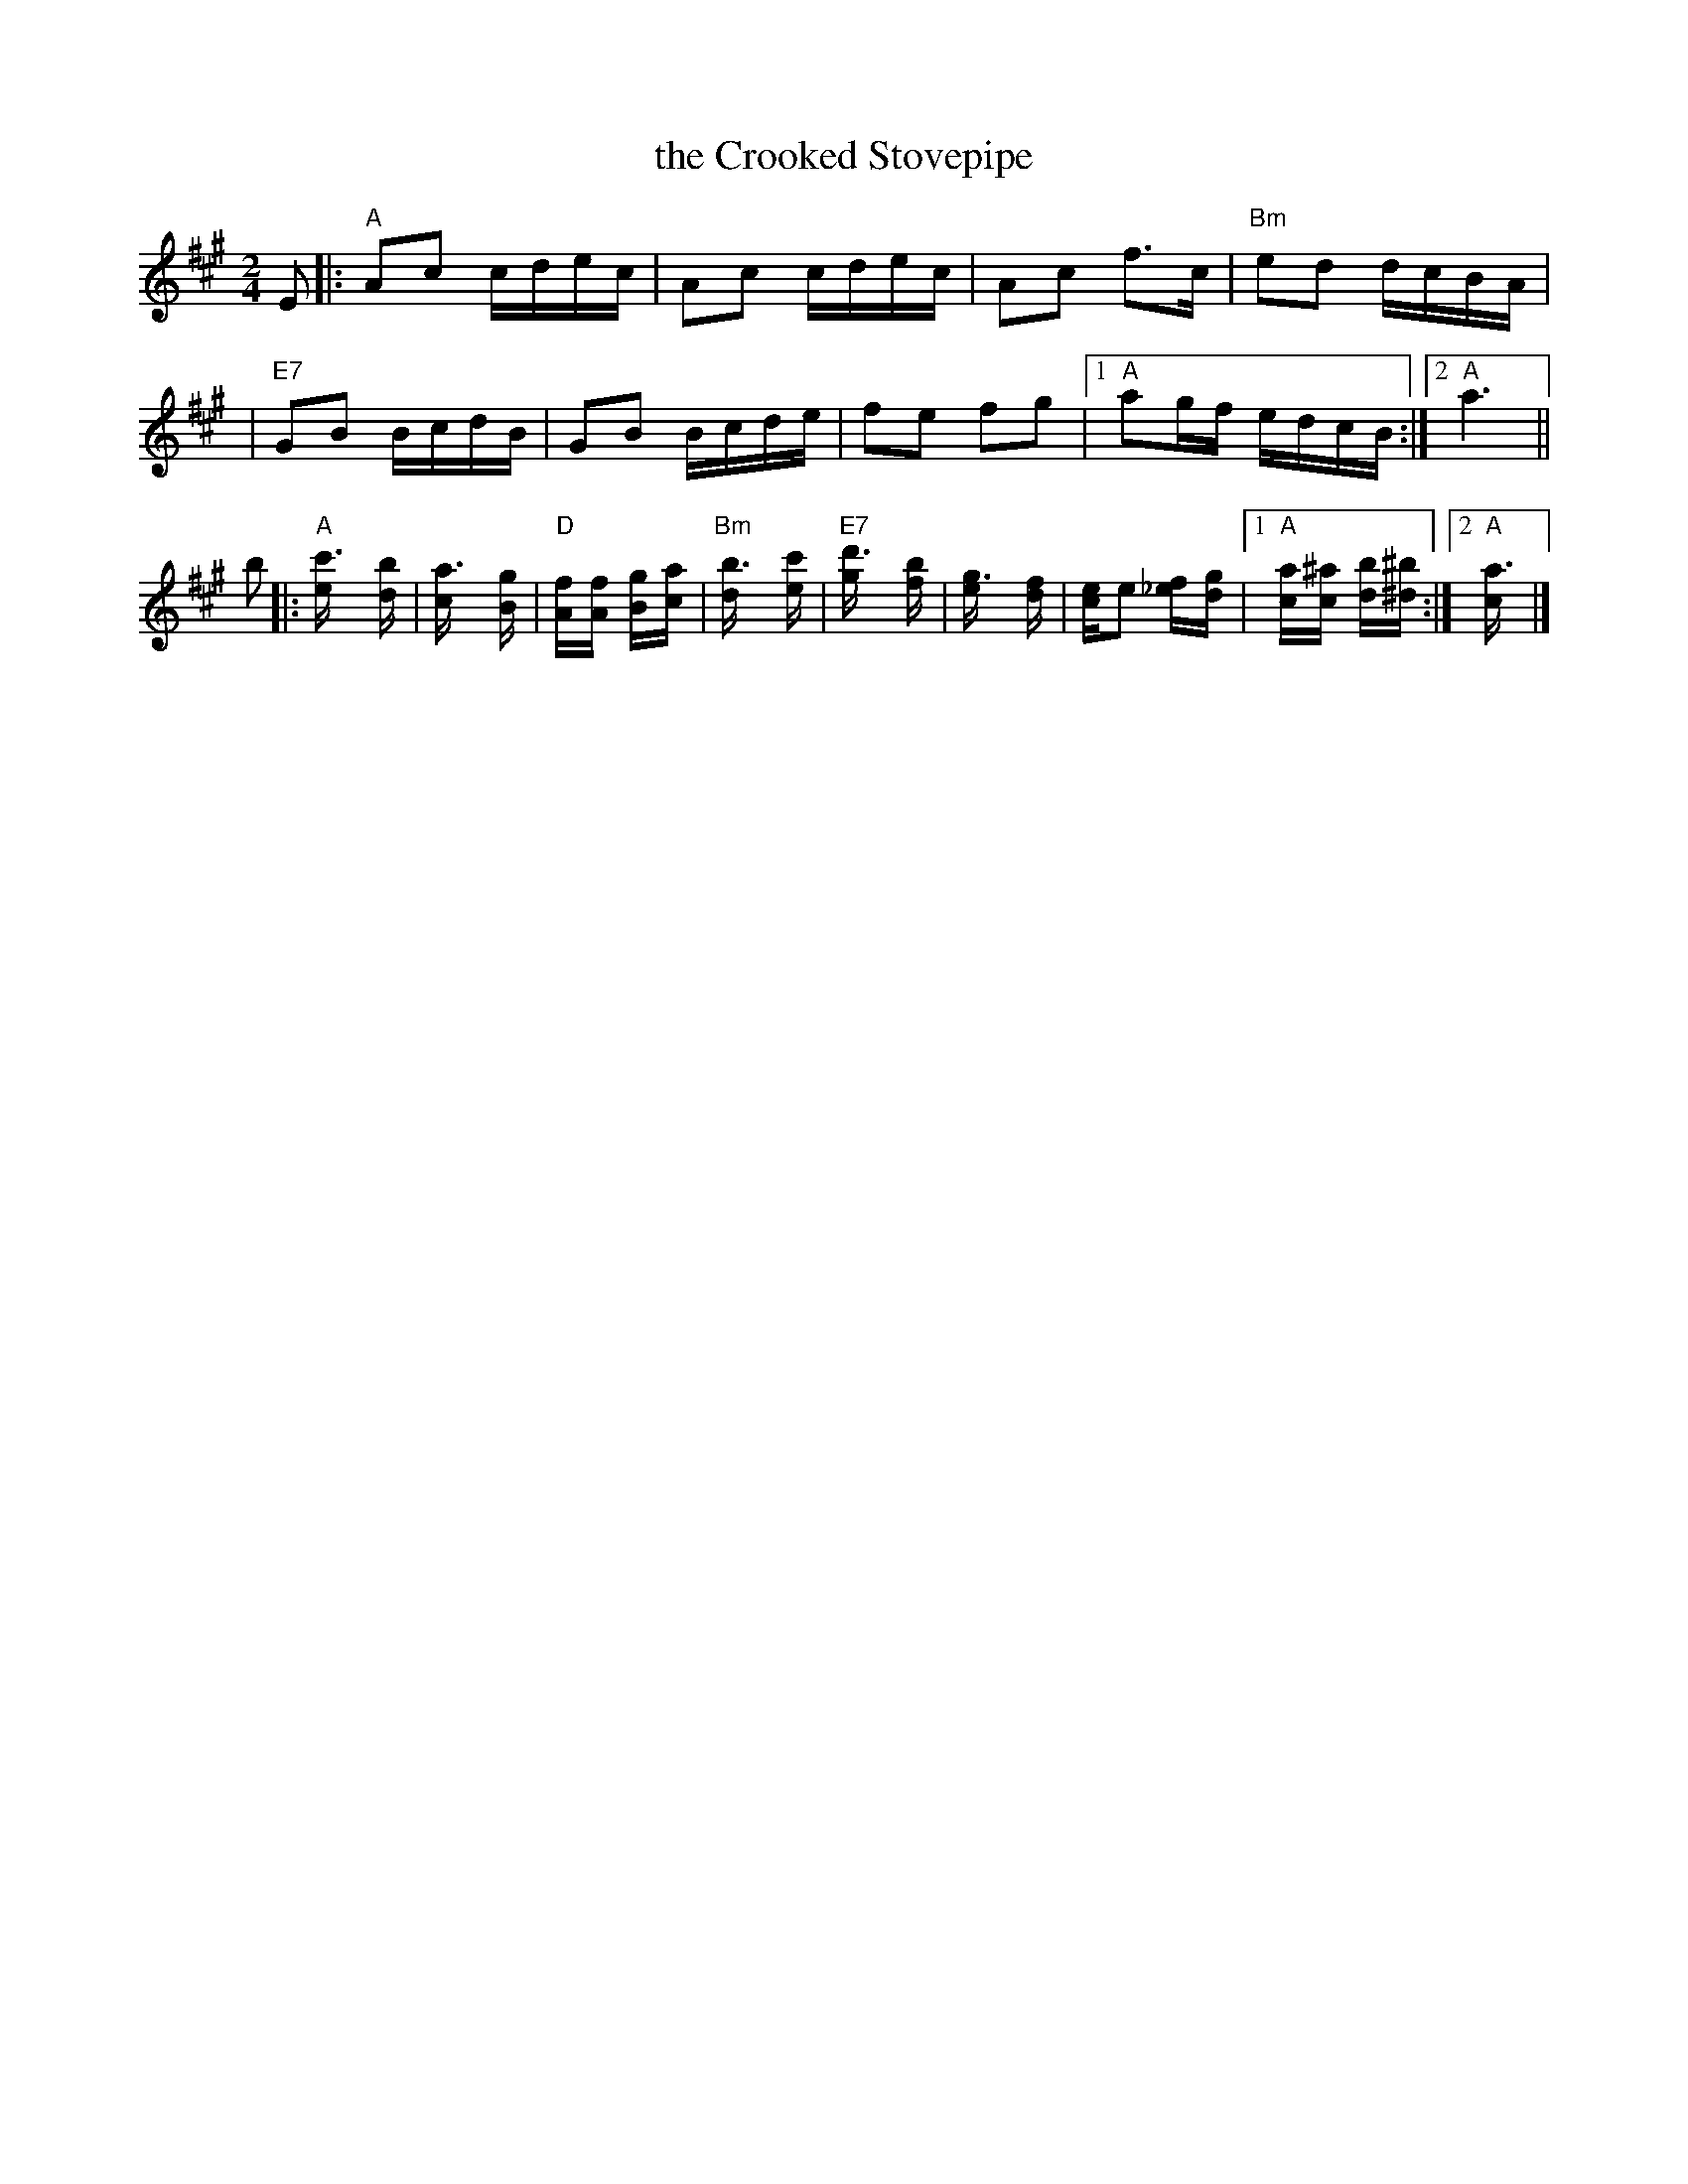 X: 1
T: the Crooked Stovepipe
Z: 2000 John Chambers <jc:trillian.mit.edu>
R: reel
M: 2/4
L: 1/16
K: A
E2 |: "A"A2c2 cdec | A2c2 cdec | A2c2 f3c  | "Bm"e2d2 dcBA |
   | "E7"G2B2 BcdB | G2B2 Bcde | f2e2 f2g2 |1 "A"a2gf edcB :|2 "A"a6 ||
b2 |: "A"[c'6e] [b2d] | [a6c] [g2B] | "D"[f2A][f2A] [g2B][a2c] | "Bm"[b6d] [c'2e] \
   | "E7"[d'6g] [b2f] | [g6e] [f2d] | [e2c]e2 [f2_e][g2d] |1 "A"[a2c][^a2c] [b2d][^b2^d] :|2 "A"[a6c] |]
